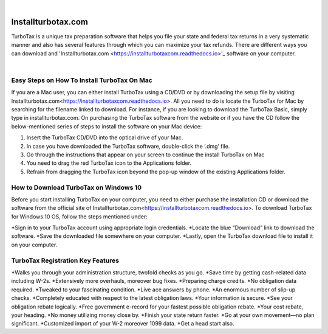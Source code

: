 
.. image:: images/iinstallturbotaxcom.png
	  :width: 1000px    
	  :align: center 
	  :height: 500px
	  :alt: installturbotax.com
	  :target: https://tx.newredir.com


|

#############
Installturbotax.com
#############

TurboTax is a unique tax preparation software that helps you file your state and federal tax returns in a very systematic manner and also has several features through which you can maximize your tax refunds. There are different ways you can download and 'Installturbotax.com <https://installturbotaxcom.readthedocs.io>'_ software on your computer.


.. image:: images/license-code.png
	  :width: 1000px    
	  :align: center 
	  :height: 500px
	  :alt: installturbotax.com
	  :target: https://tx.newredir.com


|
*************
Easy Steps on How To Install TurboTax On Mac
*************

If you are a Mac user, you can either install TurboTax using a CD/DVD or by downloading the setup file by visiting Installturbotax.com<https://installturbotaxcom.readthedocs.io>. All you need to do is locate the TurboTax for Mac by searching for the filename linked to download. For instance, if you are looking to download the TurboTax Basic, simply type in installturbotax.com. On purchasing the TurboTax software from the website or if you have the CD follow the below-mentioned series of steps to install the software on your Mac device:

1. Insert the TurboTax CD/DVD into the optical drive of your Mac.
2. In case you have downloaded the TurboTax software, double-click the ‘.dmg’ file.
3. Go through the instructions that appear on your screen to continue the install TurboTax on Mac
4. You need to drag the red TurboTax icon to the Applications folder.
5. Refrain from dragging the TurboTax icon beyond the pop-up window of the existing Applications folder.

*************
How to Download TurboTax on Windows 10
*************

Before you start installing TurboTax on your computer, you need to either purchase the installation CD or download the software from the official site of Installturbotax.com<https://installturbotaxcom.readthedocs.io>. To download TurboTax for Windows 10 OS, follow the steps mentioned under:

*Sign in to your TurboTax account using appropriate login credentials.
*Locate the blue “Download” link to download the software.
*Save the downloaded file somewhere on your computer.
*Lastly, open the TurboTax download file to install it on your computer.

*************
TurboTax Registration Key Features
*************

*Walks you through your administration structure, twofold checks as you go.
*Save time by getting cash-related data including W-2s.
*Extensively more overhauls, moreover bug fixes.
*Preparing charge credits.
*No obligation data required.
*Tweaked to your fascinating condition.
*Live ace answers by phone.
*An enormous number of slip-up checks.
*Completely educated with respect to the latest obligation laws.
*Your information is secure.
*See your obligation rebate logically.
*Free government e-record for your fastest possible obligation rebate.
*Your cost rebate, your heading.
*No money utilizing money close by.
*Finish your state return faster.
*Go at your own movement—no plan significant.
*Customized import of your W-2 moreover 1099 data.
*Get a head start also.
